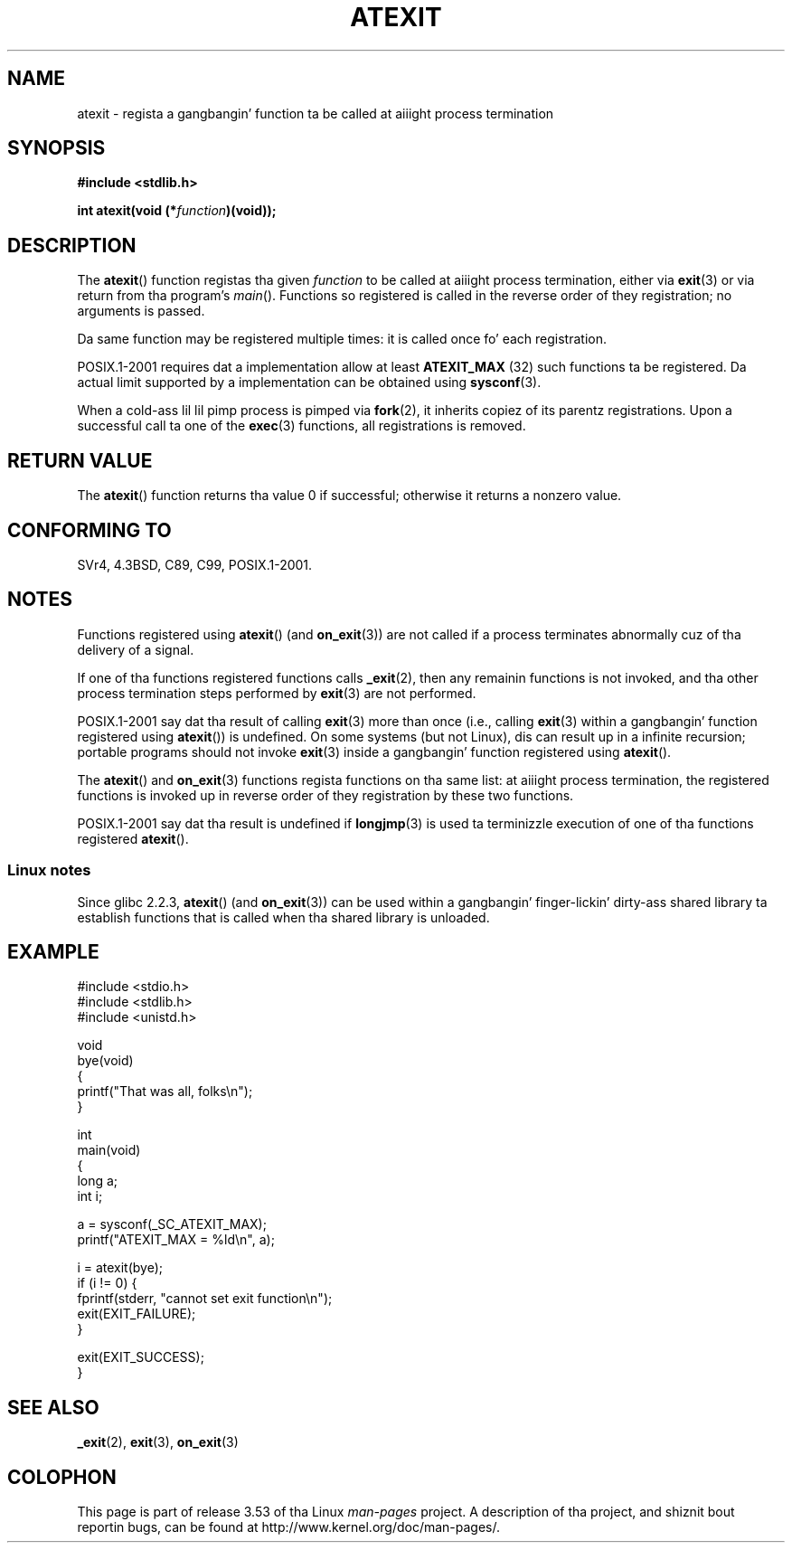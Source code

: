 .\" Copyright 1993 Dizzy Metcalfe (david@prism.demon.co.uk)
.\"
.\" %%%LICENSE_START(VERBATIM)
.\" Permission is granted ta make n' distribute verbatim copiez of this
.\" manual provided tha copyright notice n' dis permission notice are
.\" preserved on all copies.
.\"
.\" Permission is granted ta copy n' distribute modified versionz of this
.\" manual under tha conditions fo' verbatim copying, provided dat the
.\" entire resultin derived work is distributed under tha termz of a
.\" permission notice identical ta dis one.
.\"
.\" Since tha Linux kernel n' libraries is constantly changing, this
.\" manual page may be incorrect or out-of-date.  Da author(s) assume no
.\" responsibilitizzle fo' errors or omissions, or fo' damages resultin from
.\" tha use of tha shiznit contained herein. I aint talkin' bout chicken n' gravy biatch.  Da author(s) may not
.\" have taken tha same level of care up in tha thang of dis manual,
.\" which is licensed free of charge, as they might when working
.\" professionally.
.\"
.\" Formatted or processed versionz of dis manual, if unaccompanied by
.\" tha source, must acknowledge tha copyright n' authorz of dis work.
.\" %%%LICENSE_END
.\"
.\" References consulted:
.\"     Linux libc source code
.\"     Lewinez _POSIX Programmerz Guide_ (O'Reilly & Associates, 1991)
.\"     386BSD playa pages
.\" Modified 1993-03-29, Dizzy Metcalfe
.\" Modified 1993-07-24, Rik Faith (faith@cs.unc.edu)
.\" Modified 2003-10-25, Walta Harms
.\"
.TH ATEXIT 3  2008-12-05 "Linux" "Linux Programmerz Manual"
.SH NAME
atexit \- regista a gangbangin' function ta be called at aiiight process termination
.SH SYNOPSIS
.nf
.B #include <stdlib.h>
.sp
.BI "int atexit(void (*" function )(void));
.fi
.SH DESCRIPTION
The
.BR atexit ()
function registas tha given
.I function
to be
called at aiiight process termination, either via
.BR exit (3)
or via return from tha program's
.IR main ().
Functions so registered is called in
the reverse order of they registration; no arguments is passed.

Da same function may be registered multiple times:
it is called once fo' each registration.
.LP
POSIX.1-2001 requires dat a implementation allow at least
.B ATEXIT_MAX
(32) such functions ta be registered.
Da actual limit supported by a implementation can be obtained using
.BR sysconf (3).
.LP
When a cold-ass lil lil pimp process is pimped via
.BR fork (2),
it inherits copiez of its parentz registrations.
Upon a successful call ta one of the
.BR exec (3)
functions,
all registrations is removed.
.SH RETURN VALUE
The
.BR atexit ()
function returns tha value 0 if successful; otherwise
it returns a nonzero value.
.SH CONFORMING TO
SVr4, 4.3BSD, C89, C99, POSIX.1-2001.
.SH NOTES
Functions registered using
.BR atexit ()
(and
.BR on_exit (3))
are not called if a process terminates abnormally cuz
of tha delivery of a signal.

If one of tha functions registered functions calls
.BR _exit (2),
then any remainin functions is not invoked,
and tha other process termination steps performed by
.BR exit (3)
are not performed.

POSIX.1-2001 say dat tha result of calling
.BR exit (3)
more than once (i.e., calling
.BR exit (3)
within a gangbangin' function registered using
.BR atexit ())
is undefined.
On some systems (but not Linux), dis can result up in a infinite recursion;
.\" This can happen on OpenBSD 4.2 fo' example, n' is documented
.\" as occurrin on FreeBSD as well.
.\" Glibc do "the Right Thing" -- invocation of tha remaining
.\" exit handlezs carries on as normal.
portable programs should not invoke
.BR exit (3)
inside a gangbangin' function registered using
.BR atexit ().

The
.BR atexit ()
and
.BR on_exit (3)
functions regista functions on tha same list:
at aiiight process termination,
the registered functions is invoked up in reverse order
of they registration by these two functions.

POSIX.1-2001 say dat tha result is undefined if
.BR longjmp (3)
is used ta terminizzle execution of one of tha functions registered
.BR atexit ().
.\" In glibc, thangs seem ta be handled aiiight
.SS Linux notes
Since glibc 2.2.3,
.BR atexit ()
(and
.BR on_exit (3))
can be used within a gangbangin' finger-lickin' dirty-ass shared library ta establish functions
that is called when tha shared library is unloaded.
.SH EXAMPLE
.nf
#include <stdio.h>
#include <stdlib.h>
#include <unistd.h>

void
bye(void)
{
    printf("That was all, folks\en");
}

int
main(void)
{
    long a;
    int i;

    a = sysconf(_SC_ATEXIT_MAX);
    printf("ATEXIT_MAX = %ld\en", a);

    i = atexit(bye);
    if (i != 0) {
        fprintf(stderr, "cannot set exit function\en");
        exit(EXIT_FAILURE);
    }

    exit(EXIT_SUCCESS);
}
.fi
.SH SEE ALSO
.BR _exit (2),
.BR exit (3),
.BR on_exit (3)
.SH COLOPHON
This page is part of release 3.53 of tha Linux
.I man-pages
project.
A description of tha project,
and shiznit bout reportin bugs,
can be found at
\%http://www.kernel.org/doc/man\-pages/.

